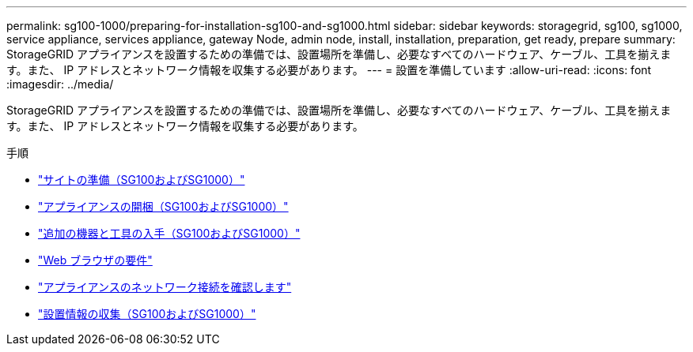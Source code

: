 ---
permalink: sg100-1000/preparing-for-installation-sg100-and-sg1000.html 
sidebar: sidebar 
keywords: storagegrid, sg100, sg1000, service appliance, services appliance, gateway Node, admin node, install, installation, preparation, get ready, prepare 
summary: StorageGRID アプライアンスを設置するための準備では、設置場所を準備し、必要なすべてのハードウェア、ケーブル、工具を揃えます。また、 IP アドレスとネットワーク情報を収集する必要があります。 
---
= 設置を準備しています
:allow-uri-read: 
:icons: font
:imagesdir: ../media/


[role="lead"]
StorageGRID アプライアンスを設置するための準備では、設置場所を準備し、必要なすべてのハードウェア、ケーブル、工具を揃えます。また、 IP アドレスとネットワーク情報を収集する必要があります。

.手順
* link:preparing-site-sg100-and-sg1000.html["サイトの準備（SG100およびSG1000）"]
* link:unpacking-boxes-sg100-and-sg1000.html["アプライアンスの開梱（SG100およびSG1000）"]
* link:obtaining-additional-equipment-and-tools-sg100-and-sg1000.html["追加の機器と工具の入手（SG100およびSG1000）"]
* link:web-browser-requirements.html["Web ブラウザの要件"]
* link:reviewing-appliance-network-connections-sg100-and-sg1000.html["アプライアンスのネットワーク接続を確認します"]
* link:gathering-installation-information-sg100-and-sg1000.html["設置情報の収集（SG100およびSG1000）"]


